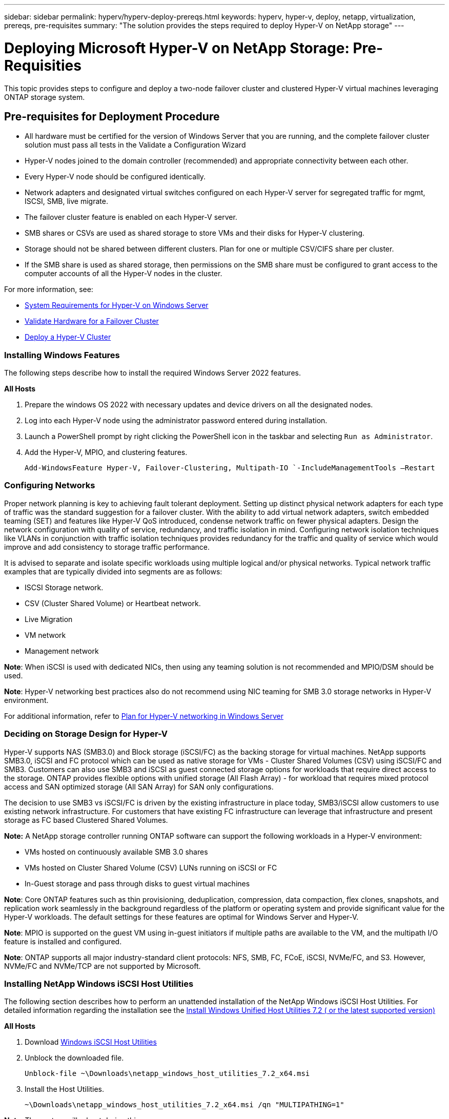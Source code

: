 ---
sidebar: sidebar
permalink: hyperv/hyperv-deploy-prereqs.html
keywords: hyperv, hyper-v, deploy, netapp, virtualization, prereqs, pre-requisites
summary: "The solution provides the steps required to deploy Hyper-V on NetApp storage"   
---

= Deploying Microsoft Hyper-V on NetApp Storage: Pre-Requisities
:hardbreaks:
:nofooter:
:icons: font
:linkattrs:
:imagesdir: ./../media/

[.lead]
This topic provides steps to configure and deploy a two-node failover cluster and clustered Hyper-V virtual machines leveraging ONTAP storage system. 

== Pre-requisites for Deployment Procedure 

* All hardware must be certified for the version of Windows Server that you are running, and the complete failover cluster solution must pass all tests in the Validate a Configuration Wizard 
* Hyper-V nodes joined to the domain controller (recommended) and appropriate connectivity between each other. 
* Every Hyper-V node should be configured identically. 
* Network adapters and designated virtual switches configured on each Hyper-V server for segregated traffic for mgmt, ISCSI, SMB, live migrate. 
* The failover cluster feature is enabled on each Hyper-V server.  
* SMB shares or CSVs are used as shared storage to store VMs and their disks for Hyper-V clustering. 
* Storage should not be shared between different clusters. Plan for one or multiple CSV/CIFS share per cluster. 
* If the SMB share is used as shared storage, then permissions on the SMB share must be configured to grant access to the computer accounts of all the Hyper-V nodes in the cluster. 

For more information, see:

* link:https://learn.microsoft.com/en-us/windows-server/virtualization/hyper-v/system-requirements-for-hyper-v-on-windows#how-to-check-for-hyper-v-requirements[System Requirements for Hyper-V on Windows Server]
* link:https://learn.microsoft.com/en-us/previous-versions/windows/it-pro/windows-server-2012-r2-and-2012/jj134244(v=ws.11)#step-1-prepare-to-validate-hardware-for-a-failover-cluster[Validate Hardware for a Failover Cluster]
* link:https://learn.microsoft.com/en-us/previous-versions/windows/it-pro/windows-server-2012-r2-and-2012/jj863389(v=ws.11)[Deploy a Hyper-V Cluster]

=== Installing Windows Features 

The following steps describe how to install the required Windows Server 2022 features. 

*All Hosts*

. Prepare the windows OS 2022 with necessary updates and device drivers on all the designated nodes. 
. Log into each Hyper-V node using the administrator password entered during installation. 
. Launch a PowerShell prompt by right clicking the PowerShell icon in the taskbar and selecting `Run as Administrator`. 
. Add the Hyper-V, MPIO, and clustering features. 
+
[source, cli]
----
Add-WindowsFeature Hyper-V, Failover-Clustering, Multipath-IO `-IncludeManagementTools –Restart 
----

=== Configuring Networks  

Proper network planning is key to achieving fault tolerant deployment. Setting up distinct physical network adapters for each type of traffic was the standard suggestion for a failover cluster. With the ability to add virtual network adapters, switch embedded teaming (SET) and features like Hyper-V QoS introduced, condense network traffic on fewer physical adapters. Design the network configuration with quality of service, redundancy, and traffic isolation in mind. Configuring network isolation techniques like VLANs in conjunction with traffic isolation techniques provides redundancy for the traffic and quality of service which would improve and add consistency to storage traffic performance.  

It is advised to separate and isolate specific workloads using multiple logical and/or physical networks. Typical network traffic examples that are typically divided into segments are as follows:  

* ISCSI Storage network.  
* CSV (Cluster Shared Volume) or Heartbeat network.  
* Live Migration  
* VM network 
* Management network 

*Note*: When iSCSI is used with dedicated NICs, then using any teaming solution is not recommended and MPIO/DSM should be used. 

*Note*: Hyper-V networking best practices also do not recommend using NIC teaming for SMB 3.0 storage networks in Hyper-V environment. 

For additional information, refer to link:https://learn.microsoft.com/en-us/windows-server/virtualization/hyper-v/plan/plan-hyper-v-networking-in-windows-server[Plan for Hyper-V networking in Windows Server]

=== Deciding on Storage Design for Hyper-V 

Hyper-V supports NAS (SMB3.0) and Block storage (iSCSI/FC) as the backing storage for virtual machines. NetApp supports SMB3.0, iSCSI and FC protocol which can be used as native storage for VMs - Cluster Shared Volumes (CSV) using iSCSI/FC and SMB3. Customers can also use SMB3 and iSCSI as guest connected storage options for workloads that require direct access to the storage. ONTAP provides flexible options with unified storage (All Flash Array) - for workload that requires mixed protocol access and SAN optimized storage (All SAN Array) for SAN only configurations.  

The decision to use SMB3 vs iSCSI/FC is driven by the existing infrastructure in place today, SMB3/iSCSI allow customers to use existing network infrastructure. For customers that have existing FC infrastructure can leverage that infrastructure and present storage as FC based Clustered Shared Volumes. 

*Note:* A NetApp storage controller running ONTAP software can support the following workloads in a Hyper-V environment: 

* VMs hosted on continuously available SMB 3.0 shares 
* VMs hosted on Cluster Shared Volume (CSV) LUNs running on iSCSI or FC 
* In-Guest storage and pass through disks to guest virtual machines 

*Note*: Core ONTAP features such as thin provisioning, deduplication, compression, data compaction, flex clones, snapshots, and replication work seamlessly in the background regardless of the platform or operating system and provide significant value for the Hyper-V workloads. The default settings for these features are optimal for Windows Server and Hyper-V. 

*Note*: MPIO is supported on the guest VM using in-guest initiators if multiple paths are available to the VM, and the multipath I/O feature is installed and configured. 

*Note*: ONTAP supports all major industry-standard client protocols: NFS, SMB, FC, FCoE, iSCSI, NVMe/FC, and S3. However, NVMe/FC and NVMe/TCP are not supported by Microsoft. 

=== Installing NetApp Windows iSCSI Host Utilities 

The following section describes how to perform an unattended installation of the NetApp Windows iSCSI Host Utilities. For detailed information regarding the installation see the link:https://docs.netapp.com/us-en/ontap-sanhost/hu_wuhu_72.html[Install Windows Unified Host Utilities 7.2 ( or the latest supported version)] 

*All Hosts*

. Download link:https://mysupport.netapp.com/site/products/all/details/hostutilities/downloads-tab/download/61343/7.2[Windows iSCSI Host Utilities]

. Unblock the downloaded file. 
+
[source, cli]
----
Unblock-file ~\Downloads\netapp_windows_host_utilities_7.2_x64.msi 
----

. Install the Host Utilities. 
+
[source, cli]
----
~\Downloads\netapp_windows_host_utilities_7.2_x64.msi /qn "MULTIPATHING=1" 
----

*Note*: The system will reboot during this process. 

=== Configuring Windows Host iSCSI initiator 

The following steps describe how to configure the built in Microsoft iSCSI initiator. 

*All Hosts*

. Launch a PowerShell prompt by right clicking the PowerShell icon in the taskbar and selecting Run as Administrator. 

. Configure the iSCSI service to start automatically. 
+
[source, cli]
----
Set-Service -Name MSiSCSI -StartupType Automatic 
----

. Start the iSCSI service. 
+
[source, cli]
----
Start-Service -Name MSiSCSI 
----

. Configure MPIO to claim any iSCSI device. 
+
[source, cli]
----
Enable-MSDSMAutomaticClaim -BusType iSCSI 
----

. Set the default load balance policy of all newly claimed devices to round robin. 
+
[source, cli]
----
Set-MSDSMGlobalDefaultLoadBalancePolicy -Policy RR  
----

. Configure an iSCSI target for each controller. 
+
[source, cli]
----
New-IscsiTargetPortal -TargetPortalAddress <<iscsia_lif01_ip>> -InitiatorPortalAddress <iscsia_ipaddress> 

New-IscsiTargetPortal -TargetPortalAddress <<iscsib_lif01_ip>> -InitiatorPortalAddress <iscsib_ipaddress 

New-IscsiTargetPortal -TargetPortalAddress <<iscsia_lif02_ip>> -InitiatorPortalAddress <iscsia_ipaddress> 

New-IscsiTargetPortal -TargetPortalAddress <<iscsib_lif02_ip>> -InitiatorPortalAddress <iscsib_ipaddress> 
----

. Connect a session for each iSCSI network to each target. 
+
[source, cli]
----
Get-IscsiTarget | Connect-IscsiTarget -IsPersistent $true -IsMultipathEnabled $true -InitiatorPo rtalAddress <iscsia_ipaddress> 

Get-IscsiTarget | Connect-IscsiTarget -IsPersistent $true -IsMultipathEnabled $true -InitiatorPo rtalAddress <iscsib_ipaddress> 
----

*Note*: Add multiple sessions (min of 5-8) for increased performance and utilizing the bandwidth. 

=== Creating a Cluster 

*One Server Only*

. Launch a PowerShell prompt with administrative permissions, by right clicking the PowerShell icon and selecting `Run as Administrator``. 

. Create a new cluster. 
+
[source, cli]
----
New-Cluster -Name <cluster_name> -Node <hostnames> -NoStorage -StaticAddress <cluster_ip_address> 
----
+
image:hyperv-deploy-image01.png[Image showing cluster management interface]

. Select the appropriate cluster network for Live migration.

. Designate the CSV network.
+
[source, cli]
----
(Get-ClusterNetwork -Name Cluster).Metric = 900
----

. Change the cluster to use a quorum disk.
+
.. Launch a PowerShell prompt with administrative permissions by right clicking the PowerShell icon and selecting 'Run as Administrator'.
+
[source, cli]
----
start-ClusterGroup "Available Storage"| Move-ClusterGroup -Node $env:COMPUTERNAME
----
+
.. In Failover Cluster Manager, select `Configure Cluster Quorum Settings`.
+ 
image:hyperv-deploy-image02.png[Image of the Configure Cluster Quorum settings]
+
.. Click Next through the Welcome page.
.. Select the quorum witness and click Next.
.. Select   Configure a disk witness` and click Next.
.. Select Disk W: from the available storage and click Next.
.. Click Next through the confirmation page and Finish on the summary page.
+
For more detailed information about quorum and witness, see link:https://learn.microsoft.com/en-us/windows-server/failover-clustering/manage-cluster-quorum#general-recommendations-for-quorum-configuration[Configuring and manage quorum]

. Run the Cluster Validation wizard from Failover Cluster Manager to validate deployment.
. Create CSV LUN to store virtual machine data and create highly available virtual machines via Roles within Failover Cluster Manager.
